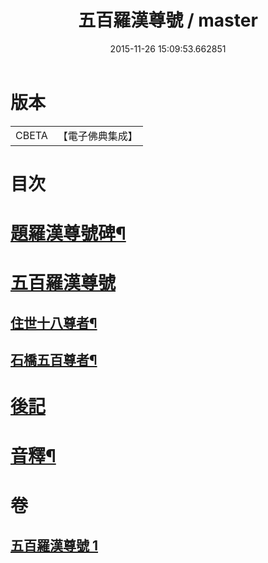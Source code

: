 #+TITLE: 五百羅漢尊號 / master
#+DATE: 2015-11-26 15:09:53.662851
* 版本
 |     CBETA|【電子佛典集成】|

* 目次
* [[file:KR6i0030_001.txt::001-0815a2][題羅漢尊號碑¶]]
* [[file:KR6i0030_001.txt::0816b3][五百羅漢尊號]]
** [[file:KR6i0030_001.txt::0816b4][住世十八尊者¶]]
** [[file:KR6i0030_001.txt::0817a8][石橋五百尊者¶]]
* [[file:KR6i0030_001.txt::0833b13][後記]]
* [[file:KR6i0030_001.txt::0834a12][音釋¶]]
* 卷
** [[file:KR6i0030_001.txt][五百羅漢尊號 1]]
